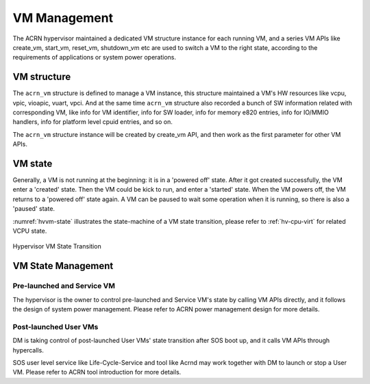 .. _hv-vm-management:

VM Management
#############

The ACRN hypervisor maintained a dedicated VM structure instance for each
running VM, and a series VM APIs like create_vm, start_vm, reset_vm, shutdown_vm
etc are used to switch a VM to the right state, according to the requirements of
applications or system power operations.

VM structure
************

The ``acrn_vm`` structure is defined to manage a VM instance, this structure
maintained a VM's HW resources like vcpu, vpic, vioapic, vuart, vpci. And at
the same time ``acrn_vm`` structure also recorded a bunch of SW information
related with corresponding VM, like info for VM identifier, info for SW
loader, info for memory e820 entries, info for IO/MMIO handlers, info for
platform level cpuid entries, and so on.

The ``acrn_vm`` structure instance will be created by create_vm API, and then
work as the first parameter for other VM APIs.

VM state
********

Generally, a VM is not running at the beginning: it is in a 'powered off'
state. After it got created successfully, the VM enter a 'created' state.
Then the VM could be kick to run, and enter a 'started' state. When the
VM powers off, the VM returns to a 'powered off' state again.
A VM can be paused to wait some operation when it is running, so there is
also a 'paused' state.

:numref:`hvvm-state` illustrates the state-machine of a VM state transition,
please refer to :ref:`hv-cpu-virt` for related VCPU state.

.. figure:: images/hld-image108.png
   :align: center
   :name: hvvm-state

   Hypervisor VM State Transition

VM State Management
*******************

Pre-launched and Service VM
===========================

The hypervisor is the owner to control pre-launched and Service VM's state
by calling VM APIs directly, and it follows the design of system power
management. Please refer to ACRN power management design for more details.


Post-launched User VMs
======================

DM is taking control of post-launched User VMs' state transition after SOS
boot up, and it calls VM APIs through hypercalls.

SOS user level service like Life-Cycle-Service and tool like Acrnd may work
together with DM to launch or stop a User VM. Please refer to ACRN tool
introduction for more details.

